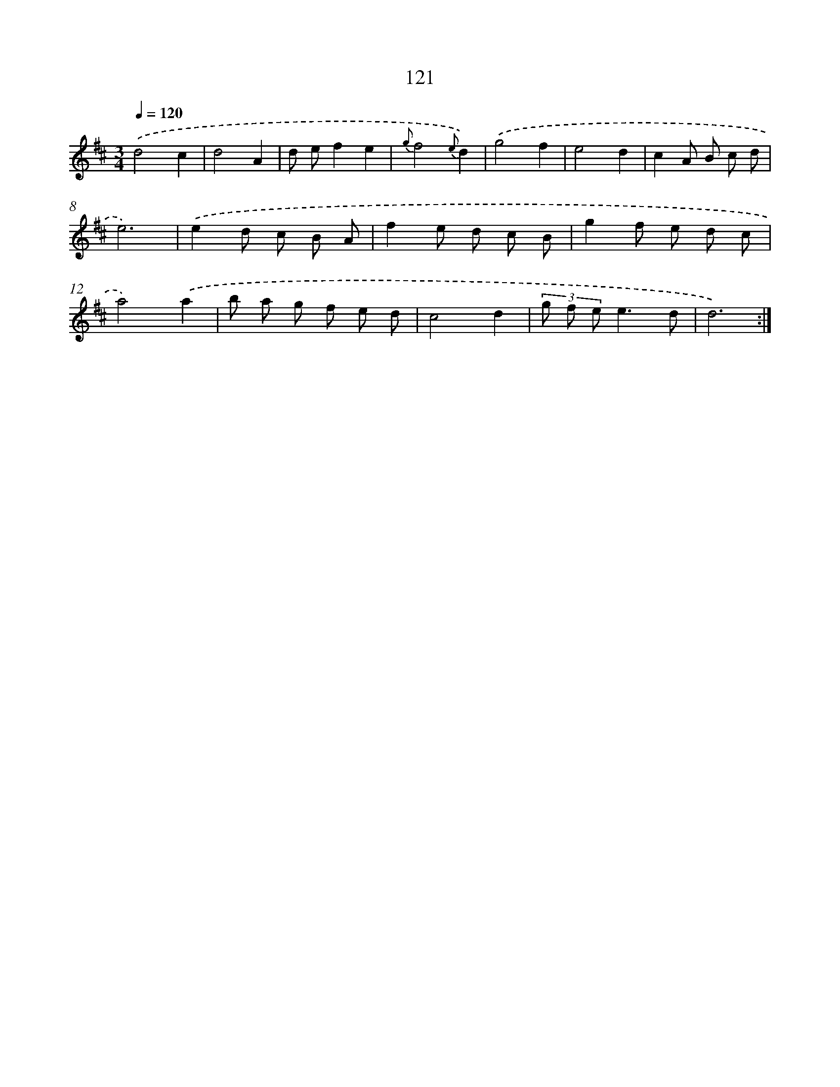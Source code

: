 X: 11309
T: 121
%%abc-version 2.0
%%abcx-abcm2ps-target-version 5.9.1 (29 Sep 2008)
%%abc-creator hum2abc beta
%%abcx-conversion-date 2018/11/01 14:37:14
%%humdrum-veritas 496564076
%%humdrum-veritas-data 1068412805
%%continueall 1
%%barnumbers 0
L: 1/8
M: 3/4
Q: 1/4=120
K: D clef=treble
.('d4c2 |
d4A2 |
d ef2e2 |
{g}f4{e}d2) |
.('g4f2 |
e4d2 |
c2A B c d |
e6) |
.('e2d c B A |
f2e d c B |
g2f e d c |
a4).('a2 |
b a g f e d |
c4d2 |
(3g f ee3d |
d6) :|]
